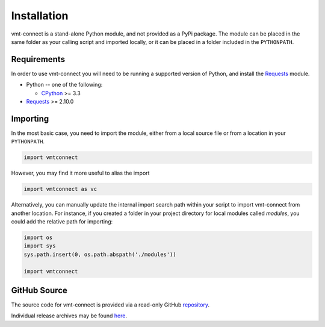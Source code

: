.. # Links
.. _CPython: http://www.python.org/
.. _PyPy: http://pypy.org/
.. _Requests: http://docs.python-requests.org/en/master/
.. _IronPython: http://http://ironpython.net/
.. _repository: https://github.com/rastern/vmt-connect
.. _releases: https://github.com/rastern/vmt-connect/releases

Installation
============

vmt-connect is a stand-alone Python module, and not provided as a PyPi package.
The module can be placed in the same folder as your calling script and imported
locally, or it can be placed in a folder included in the ``PYTHONPATH``.


Requirements
-------------

In order to use vmt-connect you will need to be running a supported version of
Python, and install the Requests_ module.

* Python -- one of the following:

  - CPython_ >= 3.3

* Requests_ >= 2.10.0


Importing
---------

In the most basic case, you need to import the module, either from a local source
file or from a location in your ``PYTHONPATH``.

.. code:: python

   import vmtconnect

However, you may find it more useful to alias the import

.. code:: python

   import vmtconnect as vc

Alternatively, you can manually update the internal import search path within
your script to import vmt-connect from another location. For instance, if you
created a folder in your project directory for local modules called `modules`,
you could add the relative path for importing:

.. code:: python

   import os
   import sys
   sys.path.insert(0, os.path.abspath('./modules'))

   import vmtconnect


GitHub Source
-------------

The source code for vmt-connect is provided via a read-only GitHub repository_.

Individual release archives may be found `here`__.

__ releases_